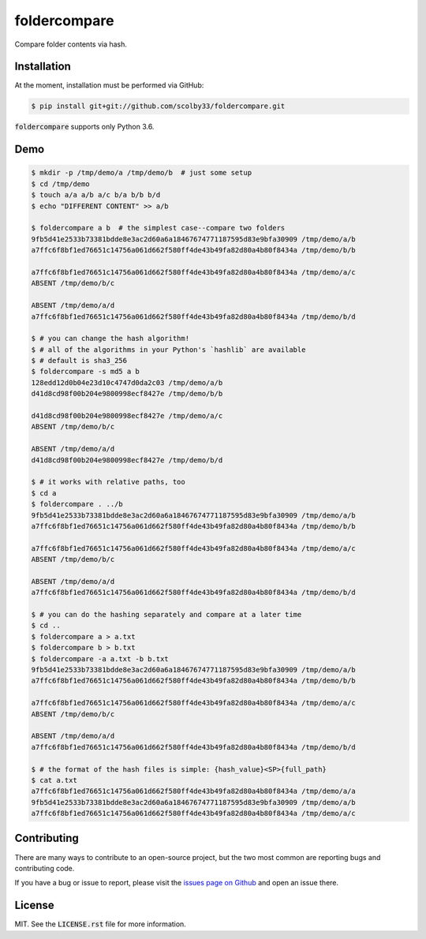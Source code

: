 foldercompare
=============
Compare folder contents via hash.

.. image:: https://img.shields.io/badge/python-3.6-blue.svg
    :alt: Python 3.6
    
Installation
------------
At the moment, installation must be performed via GitHub:

.. code-block:: sh

    $ pip install git+git://github.com/scolby33/foldercompare.git
    
:code:`foldercompare` supports only Python 3.6.

Demo
----

.. code-block:: console

    $ mkdir -p /tmp/demo/a /tmp/demo/b  # just some setup
    $ cd /tmp/demo
    $ touch a/a a/b a/c b/a b/b b/d
    $ echo "DIFFERENT CONTENT" >> a/b
    
    $ foldercompare a b  # the simplest case--compare two folders
    9fb5d41e2533b73381bdde8e3ac2d60a6a18467674771187595d83e9bfa30909 /tmp/demo/a/b
    a7ffc6f8bf1ed76651c14756a061d662f580ff4de43b49fa82d80a4b80f8434a /tmp/demo/b/b

    a7ffc6f8bf1ed76651c14756a061d662f580ff4de43b49fa82d80a4b80f8434a /tmp/demo/a/c
    ABSENT /tmp/demo/b/c

    ABSENT /tmp/demo/a/d
    a7ffc6f8bf1ed76651c14756a061d662f580ff4de43b49fa82d80a4b80f8434a /tmp/demo/b/d

    $ # you can change the hash algorithm!
    $ # all of the algorithms in your Python's `hashlib` are available
    $ # default is sha3_256
    $ foldercompare -s md5 a b  
    128edd12d0b04e23d10c4747d0da2c03 /tmp/demo/a/b
    d41d8cd98f00b204e9800998ecf8427e /tmp/demo/b/b

    d41d8cd98f00b204e9800998ecf8427e /tmp/demo/a/c
    ABSENT /tmp/demo/b/c

    ABSENT /tmp/demo/a/d
    d41d8cd98f00b204e9800998ecf8427e /tmp/demo/b/d

    $ # it works with relative paths, too
    $ cd a
    $ foldercompare . ../b
    9fb5d41e2533b73381bdde8e3ac2d60a6a18467674771187595d83e9bfa30909 /tmp/demo/a/b
    a7ffc6f8bf1ed76651c14756a061d662f580ff4de43b49fa82d80a4b80f8434a /tmp/demo/b/b

    a7ffc6f8bf1ed76651c14756a061d662f580ff4de43b49fa82d80a4b80f8434a /tmp/demo/a/c
    ABSENT /tmp/demo/b/c

    ABSENT /tmp/demo/a/d
    a7ffc6f8bf1ed76651c14756a061d662f580ff4de43b49fa82d80a4b80f8434a /tmp/demo/b/d

    $ # you can do the hashing separately and compare at a later time
    $ cd ..
    $ foldercompare a > a.txt
    $ foldercompare b > b.txt
    $ foldercompare -a a.txt -b b.txt
    9fb5d41e2533b73381bdde8e3ac2d60a6a18467674771187595d83e9bfa30909 /tmp/demo/a/b
    a7ffc6f8bf1ed76651c14756a061d662f580ff4de43b49fa82d80a4b80f8434a /tmp/demo/b/b

    a7ffc6f8bf1ed76651c14756a061d662f580ff4de43b49fa82d80a4b80f8434a /tmp/demo/a/c
    ABSENT /tmp/demo/b/c

    ABSENT /tmp/demo/a/d
    a7ffc6f8bf1ed76651c14756a061d662f580ff4de43b49fa82d80a4b80f8434a /tmp/demo/b/d

    $ # the format of the hash files is simple: {hash_value}<SP>{full_path}
    $ cat a.txt
    a7ffc6f8bf1ed76651c14756a061d662f580ff4de43b49fa82d80a4b80f8434a /tmp/demo/a/a
    9fb5d41e2533b73381bdde8e3ac2d60a6a18467674771187595d83e9bfa30909 /tmp/demo/a/b
    a7ffc6f8bf1ed76651c14756a061d662f580ff4de43b49fa82d80a4b80f8434a /tmp/demo/a/c

Contributing
------------
There are many ways to contribute to an open-source project, but the two most common are reporting bugs and contributing code.

If you have a bug or issue to report, please visit the `issues page on Github <https://github.com/scolby33/foldercompare/issues>`_ and open an issue there.

License
-------

MIT. See the :code:`LICENSE.rst` file for more information.
